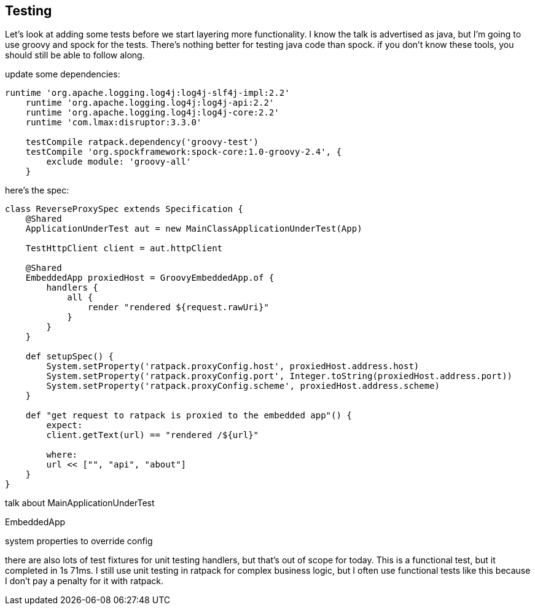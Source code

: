 == Testing

Let's look at adding some tests before we start layering more functionality. I know the talk is advertised as java, but
I'm going to use groovy and spock for the tests. There's nothing better for testing java code than spock. if you don't
know these tools, you should still be able to follow along.

update some dependencies:

....
runtime 'org.apache.logging.log4j:log4j-slf4j-impl:2.2'
    runtime 'org.apache.logging.log4j:log4j-api:2.2'
    runtime 'org.apache.logging.log4j:log4j-core:2.2'
    runtime 'com.lmax:disruptor:3.3.0'

    testCompile ratpack.dependency('groovy-test')
    testCompile 'org.spockframework:spock-core:1.0-groovy-2.4', {
        exclude module: 'groovy-all'
    }
....

here's the spec:

....
class ReverseProxySpec extends Specification {
    @Shared
    ApplicationUnderTest aut = new MainClassApplicationUnderTest(App)

    TestHttpClient client = aut.httpClient

    @Shared
    EmbeddedApp proxiedHost = GroovyEmbeddedApp.of {
        handlers {
            all {
                render "rendered ${request.rawUri}"
            }
        }
    }

    def setupSpec() {
        System.setProperty('ratpack.proxyConfig.host', proxiedHost.address.host)
        System.setProperty('ratpack.proxyConfig.port', Integer.toString(proxiedHost.address.port))
        System.setProperty('ratpack.proxyConfig.scheme', proxiedHost.address.scheme)
    }

    def "get request to ratpack is proxied to the embedded app"() {
        expect:
        client.getText(url) == "rendered /${url}"

        where:
        url << ["", "api", "about"]
    }
}
....

talk about MainApplicationUnderTest

EmbeddedApp

system properties to override config

there are also lots of test fixtures for unit testing handlers, but that's out of scope for today. This is a functional
test, but it completed in 1s 71ms. I still use unit testing in ratpack for complex business logic, but I often use
functional tests like this because I don't pay a penalty for it with ratpack.